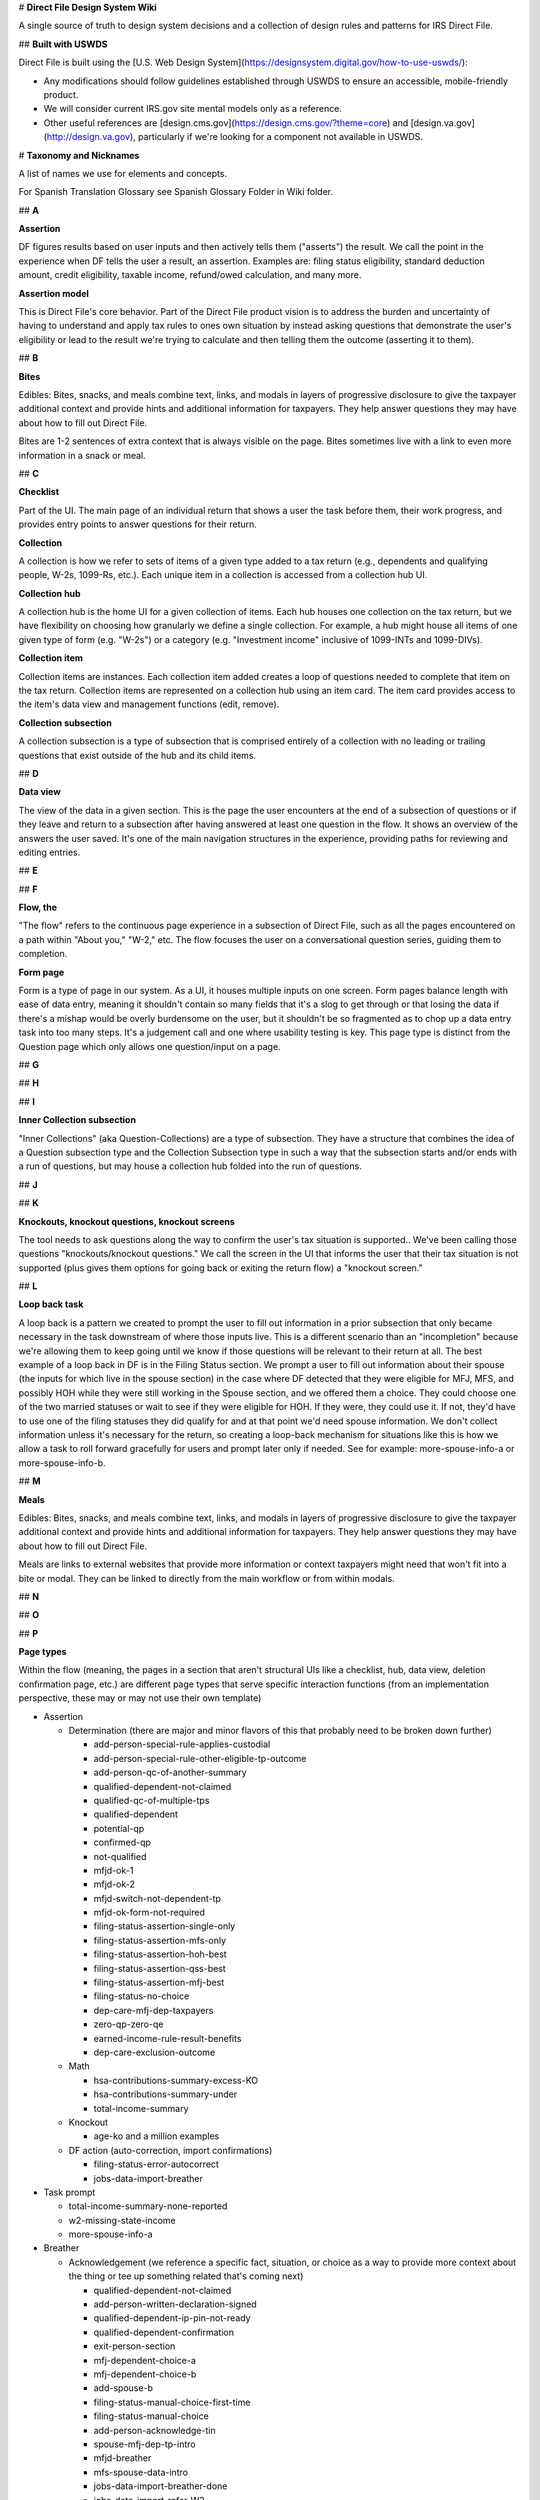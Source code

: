 # **Direct File Design System Wiki**

A single source of truth to design system decisions and a collection of design rules and patterns for IRS Direct File.

## **Built with USWDS**

Direct File is built using the [U.S. Web Design System](https://designsystem.digital.gov/how-to-use-uswds/):

* Any modifications should follow guidelines established through USWDS to ensure an accessible, mobile-friendly product.

* We will consider current IRS.gov site mental models only as a reference.

* Other useful references are [design.cms.gov](https://design.cms.gov/?theme=core) and [design.va.gov](http://design.va.gov), particularly if we're looking for a component not available in USWDS.

# **Taxonomy and Nicknames**

A list of names we use for elements and concepts. 

For Spanish Translation Glossary see Spanish Glossary Folder in Wiki folder. 

## **A**

**Assertion**

DF figures results based on user inputs and then actively tells them ("asserts") the result. We call the point in the experience when DF tells the user a result, an assertion. Examples are: filing status eligibility, standard deduction amount, credit eligibility, taxable income, refund/owed calculation, and many more.

**Assertion model**

This is Direct File's core behavior. Part of the Direct File product vision is to address the burden and uncertainty of having to understand and apply tax rules to ones own situation by instead asking questions that demonstrate the user's eligibility or lead to the result we're trying to calculate and then telling them the outcome (asserting it to them).

## **B**

**Bites**

Edibles: Bites, snacks, and meals combine text, links, and modals in layers of progressive disclosure to give the taxpayer additional context and provide hints and additional information for taxpayers. They help answer questions they may have about how to fill out Direct File.

Bites are 1-2 sentences of extra context that is always visible on the page. Bites sometimes live with a link to even more information in a snack or meal.

## **C**

**Checklist**

Part of the UI. The main page of an individual return that shows a user the task before them, their work progress, and provides entry points to answer questions for their return.

**Collection**

A collection is how we refer to sets of items of a given type added to a tax return (e.g., dependents and qualifying people, W-2s, 1099-Rs, etc.). Each unique item in a collection is accessed from a collection hub UI.

**Collection hub**

A collection hub is the home UI for a given collection of items. Each hub houses one collection on the tax return, but we have flexibility on choosing how granularly we define a single collection. For example, a hub might house all items of one given type of form (e.g. "W-2s") or a category (e.g. "Investment income" inclusive of 1099-INTs and 1099-DIVs).

**Collection item**

Collection items are instances. Each collection item added creates a loop of questions needed to complete that item on the tax return. Collection items are represented on a collection hub using an item card. The item card provides access to the item's data view and management functions (edit, remove).

**Collection subsection**

A collection subsection is a type of subsection that is comprised entirely of a collection with no leading or trailing questions that exist outside of the hub and its child items.

## **D**

**Data view**

The view of the data in a given section. This is the page the user encounters at the end of a subsection of questions or if they leave and return to a subsection after having answered at least one question in the flow. It shows an overview of the answers the user saved. It's one of the main navigation structures in the experience, providing paths for reviewing and editing entries.

## **E**

## **F**

**Flow, the**

"The flow" refers to the continuous page experience in a subsection of Direct File, such as all the pages encountered on a path within "About you," "W-2," etc. The flow focuses the user on a conversational question series, guiding them to completion.

**Form page**

Form is a type of page in our system. As a UI, it houses multiple inputs on one screen. Form pages balance length with ease of data entry, meaning it shouldn't contain so many fields that it's a slog to get through or that losing the data if there's a mishap would be overly burdensome on the user, but it shouldn't be so fragmented as to chop up a data entry task into too many steps. It's a judgement call and one where usability testing is key. This page type is distinct from the Question page which only allows one question/input on a page.

## **G**

## **H**

## **I**

**Inner Collection subsection**

"Inner Collections" (aka Question-Collections) are a type of subsection. They have a structure that combines the idea of a Question subsection type and the Collection Subsection type in such a way that the subsection starts and/or ends with a run of questions, but may house a collection hub folded into the run of questions.

## **J**

## **K**

**Knockouts, knockout questions, knockout screens**

The tool needs to ask questions along the way to confirm the user's tax situation is supported.. We've been calling those questions "knockouts/knockout questions." We call the screen in the UI that informs the user that their tax situation is not supported (plus gives them options for going back or exiting the return flow) a "knockout screen."

## **L**

**Loop back task**

A loop back is a pattern we created to prompt the user to fill out information in a prior subsection that only became necessary in the task downstream of where those inputs live. This is a different scenario than an "incompletion" because we're allowing them to keep going until we know if those questions will be relevant to their return at all. The best example of a loop back in DF is in the Filing Status section. We prompt a user to fill out information about their spouse (the inputs for which live in the spouse section) in the case where DF detected that they were eligible for MFJ, MFS, and possibly HOH while they were still working in the Spouse section, and we offered them a choice. They could choose one of the two married statuses or wait to see if they were eligible for HOH. If they were, they could use it. If not, they'd have to use one of the filing statuses they did qualify for and at that point we'd need spouse information. We don't collect information unless it's necessary for the return, so creating a loop-back mechanism for situations like this is how we allow a task to roll forward gracefully for users and prompt later only if needed. See for example: more-spouse-info-a or more-spouse-info-b.

## **M**

**Meals**

Edibles: Bites, snacks, and meals combine text, links, and modals in layers of progressive disclosure to give the taxpayer additional context and provide hints and additional information for taxpayers. They help answer questions they may have about how to fill out Direct File.

Meals are links to external websites that provide more information or context taxpayers might need that won't fit into a bite or modal. They can be linked to directly from the main workflow or from within modals.

## **N**

## **O**

## **P**

**Page types**

Within the flow (meaning, the pages in a section that aren't structural UIs like a checklist, hub, data view, deletion confirmation page, etc.) are different page types that serve specific interaction functions (from an implementation perspective, these may or may not use their own template)

* Assertion

  * Determination (there are major and minor flavors of this that probably need to be broken down further)

    * add-person-special-rule-applies-custodial

    * add-person-special-rule-other-eligible-tp-outcome

    * add-person-qc-of-another-summary

    * qualified-dependent-not-claimed

    * qualified-qc-of-multiple-tps

    * qualified-dependent

    * potential-qp

    * confirmed-qp

    * not-qualified

    * mfjd-ok-1

    * mfjd-ok-2

    * mfjd-switch-not-dependent-tp

    * mfjd-ok-form-not-required

    * filing-status-assertion-single-only

    * filing-status-assertion-mfs-only

    * filing-status-assertion-hoh-best

    * filing-status-assertion-qss-best

    * filing-status-assertion-mfj-best

    * filing-status-no-choice

    * dep-care-mfj-dep-taxpayers

    * zero-qp-zero-qe

    * earned-income-rule-result-benefits

    * dep-care-exclusion-outcome

  * Math

    * hsa-contributions-summary-excess-KO

    * hsa-contributions-summary-under

    * total-income-summary

  * Knockout

    * age-ko and a million examples

  * DF action (auto-correction, import confirmations)

    * filing-status-error-autocorrect

    * jobs-data-import-breather

* Task prompt

  * total-income-summary-none-reported

  * w2-missing-state-income

  * more-spouse-info-a

* Breather

  * Acknowledgement (we reference a specific fact, situation, or choice as a way to provide more context about the thing or tee up something related that's coming next)

    * qualified-dependent-not-claimed

    * add-person-written-declaration-signed

    * qualified-dependent-ip-pin-not-ready

    * qualified-dependent-confirmation

    * exit-person-section

    * mfj-dependent-choice-a

    * mfj-dependent-choice-b

    * add-spouse-b

    * filing-status-manual-choice-first-time

    * filing-status-manual-choice

    * add-person-acknowledge-tin

    * spouse-mfj-dep-tp-intro

    * mfjd-breather

    * mfs-spouse-data-intro

    * jobs-data-import-breather-done

    * jobs-data-import-refer-W2

    * income-supported-intro

    * income-not-supported-intro

    * earned-income-rule-breather-benefits

    * provider-due-diligence

    * hsa-already-reported-w2-contributions

    * hsa-breather-about-you

  * More of a rhythm transition

    * about-you-breather

    * income-sources-breather

    * hsa-coverage-breather

    * hsa-contributions-breather

* Input

  * Form page

    * Any multi-field question

  * Manual override of assertion or biased button recommendations

    * filing-status-override

    * dep-care-combat-pay-change

  * Question page

    * Any single-input question

* Intro

  * Section intro

    * this will exist in DF 25, but implementation for DF 24 was deprioritized

  * Subsection intro

    * filing-status-intro

    * family-hh-intro-dep-tps

    * family-hh-intro-non-dep-tps

    * family-hh-intro-2

    * unemployment-loop-intro

## **Q**

**Question page**

Questions are a page type in our system. It's a screen design that isolates 1 question and its related help content on a single screen to manage cognitive load. A question page is distinct in our system from a form page, which combines multiple fields to enable easy data entry.

**Question subsection**

A question subsection is a type of subsection that is composed of questions and information pages only (no collections).

## **R**

**Review**

## **S**

**Scope flag**

Scope flags are how we let the user know a given tax situation isn't supported through content on screen, without including a knockout question for it. The difference is in the amount of work levied on the user. Judging when to use a scope flag or a knockout is a design judgment call based on avoiding unnecessary/burdensome work for most users if there is relatively low consequence and we are otherwise not providing a way to accomplish the thing in the product. Examples include: multiple support agreements, certain interest income scenarios like claiming the interest exclusion under the Education Savings Bond Program, reporting a child's Alaska Permanent Fund Dividend, etc.

**Snacks**

Edibles: Bites, snacks, and meals combine text, links, and modals in layers of progressive disclosure to give the taxpayer additional context and provide hints and additional information for taxpayers. They help answer questions they may have about how to fill out Direct File.

Snacks are medium to long-form content blocks that appear in modals, giving taxpayers more information than they would get in a bite, but less than a "meal" or fully external website.

**Soft knock-out**

superseded by the term "scope flag"

**Subway/Subway map**

superseded by the term "Checklist"

## **T**

## **U**

## **V**

## **W**

## **X**

## **Y**

## **Z**

# **Information Architecture and tax preparation task flow**

Direct File guides taxpayers through a structured tax preparation task by means of sets of questions. DF is organized according to a hub-and-spoke model, using the Checklist as the hub, with subsections linked directly from there. Subsections operate as short units of work in the larger task and always return the user to the hub to place control over the task in their hands and to regularly ground them in their progress through the larger task.The overall tax preparation task is organized into some high-level notional sections that are numbered on the checklist. Each numbered section is further organized into one or more subsections. Subsections contain the meat of the task: questions and mechanisms for data entry and structures enabling reviews and edits. Direct File has a notion of different subsection types that consist of interactions needed for collecting responses or data from the taxpayer or delivering information. These  types are: question, collection, inner collection, assertion, and review. 

Task flow

Direct file uses the Checklist, subsections, and progressive disclosure/unlocks to guide the user forward through their task. DF uses data views, subsection overview pages, to enable interaction with completed work: review and edit tasks.

## **Direct File Task Flow**

Direct File uses a hub-and-spoke IA using the Checklist as the hub providing access to the task, that's divided into several steps (subsections). Direct file uses the Checklist, subsections, and a progressive disclosure/unlock scheme to guide the user forward through their task from start to finish.

### **Paths through the application**

Question subsection

*![Direct_File_TaskFlow ](https://github.com/user-attachments/assets/f26b7571-c189-4a70-99bd-3961109aa0da)

### **Review and edit**

DF uses data views, subsection overview pages, to enable interaction with completed work: review and edit tasks.

### **Tax year 24 Information Architecture**

1. Checklist

   1. You and your family

      1. About you

      2. Spouse

      3. Family and household

      4. Filing status

   2. Income

      1. Income sources

      2. Jobs

      3. Unemployment compensation

      4. Interest income

      5. Alaska Permanent Fund Dividend (conditional)

      6. Dependent care benefits

      7. Health Savings Accounts

      8. Retirement income

      9. Social Security benefits

      10. Total income

   3. Deductions\*

      1. Adjustments

      2. Standard deduction

      3. Taxable income

   4. Credits\*

      1. Premium Tax Credit (conditional)

      2. Child and Dependent Care Credit (conditional)

      3. Credit for the Elderly or the Disabled (conditional)

      4. Saver's Credit (conditional)

      5. Child Tax Credit or Credit for Other Dependents (conditional)

      6. Earned Income Tax Credit (conditional)

      7. Credits Summary

   5. Your 2024 taxes

      1. Estimated taxes paid

      2. Amount

      3. Payment method

      4. Other preferences

   6. Complete

      1. Review and confirm

      2. Print and mail (conditional)

      3. Sign and submit (conditional)

      4. Sign (conditional)

      5. Submit (conditional)

\*Note: due to time constraints for TY24, the "Deductions and Credits" section remained combined into one instead of broken out into separate sections as shown in this list illustrating the intended IA for TY24.

# **Organizing terms (internal)**

Checklist, Section, Subsection, and Hierarchical categories, Data Views 

## **Checklist**

Direct File has a number of navigational screens, to help the taxpayer navigate through the various sections. The Checklist is the hub in DF's hub-and-spoke IA model. It is the home base from which a taxpayer initiates their return and each subsection of work within the larger task. It reveals all the steps of the task and provides access to them.

The Checklist is the second screen the taxpayer encounters after starting a tax return. It is the main mechanism for completing the tax preparation task.

![Checklist](https://github.com/user-attachments/assets/49fdce5a-174d-4b98-9d5e-f458af14342c)

### **About**

The Checklist is based on the USWDS process list, and displays the steps (and your progress through these steps) needed to successfully file with Direct File. Specifically, the Checklist is displaying the Sections and Subsections in DF.

### **Interaction and behavior**

Once a taxpayer selects a tax return card on the Dashboard, they're taken to the Checklist. When they first visit the page, only the first Section is available. As they complete a section intro, the next subsection is unlocked. When they finish that subsection, the next is unlocked and so on. Taxpayers can revisit/edit previous section intros/subsections at any time.

Start or Continue buttons mark where the taxpayer currently is in the overall flow.

Examples of the "start," "continue," and right-caret cues that lead taxpayers through the tasks in the checklist.

<img width="820" alt="Checklist_start_continue" src="https://github.com/user-attachments/assets/f1c639f5-91b2-41e0-af01-36812fa66fa3" />


### **Navigation**

* Taxpayers will be prompted by a Start button to begin a section or a Continue button if they have saved at least one input in a subsection, left off in their task and then came back to resume work. Those prompts change as the user progresses. They go away (for section titles) or are replaced with a right-caret (for subsection titles) when DF considers the segment has been completed.

* Taxpayers can revisit previous sections at any time by selecting the subsection title.

* Locked subsections are displayed in gray: base (\#71767a) and have no interactive elements.

* When needed, the Checklist will display a summary alert at the top of the screen, and an item cue alert under the subsection. (See more in Errors, warnings, and status messages.)

* For certain incomplete states or big changes to previous answers, the Checklist could lock down sections again to force a taxpayer to revisit a certain spot. (Example scenarios include changing marital status or having an incomplete family and household member.)

Navigation for Section-level intros

![Checklist_Section_intros](https://github.com/user-attachments/assets/76c7a5b8-9b43-4fe4-b386-5aa72c94391c)

## **Section, subsection, and sub-subsection**

## **Hierarchical categories**

In Direct File, questions are organized into 3 levels of hierarchical categories. Note that design refers to these as “sections” “subsections” etc.  and engineering sometimes refers to these as “categories” and “subcategories.”

### **1\) Section**

Sections are the top category level. On the checklist, these are the numbered headings. Examples include:

* You and your family

* Income

* Deductions

* Credits

* Your \<2023\> taxes

* Complete

Section names are prominent in Direct File and help taxpayers understand the theme of the information they'll be providing in that part of the task. Section names will evolve over the years as the tax scope grows or will remain the same if that's what fits the shape of the tax preparation task for a given tax year best.

Sections live directly below the checklist and are composed of intro pages plus at least 1 subsection. Their intro page(s) are linked directly from their titles on the checklist.

![section_structure](https://github.com/user-attachments/assets/2344c0e8-23c5-431d-a79a-c4d4be292d20)

### **2\) Subsection**

Subsections are the second category level, and provide additional context for the type of questions in that sub-category. Sections have at least 1 subsection.

Subsections are important for navigation as they provide the entry point into a segment of information/questions from the checklist. They represent the list of actions the user must complete to finish the tax preparation task. Subsections are interactive on the Checklist with a link and progress-based prompts ("start," "continue," or just a right-caret icon for revisits). Once a taxpayer has completed a subsection, subsection content (a "data reveal") will appear below the subsection title, summarizing some key information from that subsection.

![checklist_elements](https://github.com/user-attachments/assets/30d897ed-d02c-4ecd-b506-6ad8a1a3a1b4)

### **Subsection types**

There are 5 subsection types that handle different types of task within the TP's larger return preparation task. Subsections have different confirmation/review UIs depending on their type (data view, collection hub, assertion page, or a combination).

A. Question Subsection

Use this structure for subsections that contain nothing more complex than a sequence of questions.

![SUBSECTION_A](https://github.com/user-attachments/assets/106de452-fd22-408e-9e00-ffda6c31c739)

B. Collection Subsection

Use this structure for subsections that are composed of nothing more than a collection (a loop of questions that lets a TP add multiples of one type of item, like multiple W-2s).

![SUBSECTION_B](https://github.com/user-attachments/assets/9ec196c1-8cf3-4881-ada9-32bb58c0e4c6)

C. Inner Collection Subsection (aka Question-Collection Subsection)

Use this structure for subsections that combine a flow of questions with a subcollection (like the Child and Dependent Care Credit, which both asks a sequence of questions and multiple care providers' info). Note that this hierarchy has three levels of review UI, with a top-level data view for the subsection, a collection below that, and then each item's data view below the collection hub. 

![SUBSECTION_C](https://github.com/user-attachments/assets/4b5de5dd-8111-4d22-b648-c20b726fe102)

D. Assertion Subsection

Use this structure for subsections that are composed of nothing more than an Assertion or for which the Assertion page can provide access to any subpages (for example the Filing Status subsection or the Credits summary subsection).

![SUBSECTION_D](https://github.com/user-attachments/assets/2b2c8262-1152-4398-931a-203e43bd7740)

E. Review Subsection

This is a utility subsection in that it contains no substantive content (no assertions, math, or fill in).

![SUBSECTION_E](https://github.com/user-attachments/assets/32eb947f-dd1e-4f89-8847-80348b4b6ad8)

### **3\) Sub-subsection**

Sub-subsections are the third category level. They provide smaller groupings of questions within a subsection, making it easier to revisit/edit a specific question. There can be many sub-subsections within a subsection.

Sub-sections are only displayed on Data views, which show a summary of answers to a subsection or collection item. If a taxpayer spots an error or wants to reread a question, they're able to edit that specific sub-subsection.

![Sub-Subsection](https://github.com/user-attachments/assets/cc2338bb-3946-4d88-bd9a-e254fe341e41)

### **Terms only used internally**

Note that these are terms we're only using internally. Taxpayers don't need this level of detail. Publicly, we're using section to generally refer to any part of Direct File. (Ex: Review information in this section before you continue might actually be referring to a sub-subsection.)

## **Data View**

Direct File has a number of navigational screens, to help the taxpayer navigate through the various sections.

Data views are navigational screens that show a summary of answers to a subsection or collection item. They allow taxpayers to review and/or edit their completed answers.

![Navigation_-_Data_view](https://github.com/user-attachments/assets/7cee0501-fd49-42d9-b21b-888f6fb2e9a4)

### **Interaction and behavior**

Data views are a navigational screen type that summarize the answers for a particular subsection or collection item and provide access for editing. They give the user a 1-page launch point for reviewing and editing their responses. On data views, to keep the editing experience efficient, information is presented in groupings ("subsubsections" or "edit chunks") which are sets of questions or inputs that are thematically associated, like sets of conditional questions or input fields on a form fill-in page.

NOTE: for Assertion subsections, the Assertion screen is the data view because there are no other inputs for which we need to provide edit access.

* Answers on Data views are presented as key-value pairs. There are the content guidelines for how questions and answers should be written in data views.  

![Question_Data_view](https://github.com/user-attachments/assets/7bb3339b-0dc5-415b-b857-22b65a6faf87)

* Data views only display sub-subsections the taxpayer has already visited. As a result, taxpayers will not see questions they haven't gotten to yet, or conditional questions that aren't relevant to them.

* Assertion sections without any questions (Filing status, Amount, and sometimes Credits) don't have Data views. The Assertion page itself is the data view and is accessible directly from the checklist.

Behavior

* As each question is answered through a flow the information is gathered in the data view which is presented at the end of the section.

* The data views have edit links for sub-subsections, which makes it easier to jump into a specific part of a subsection and make a change.

* Once the information has been viewed in data view the taxpayer will use the continue primary button to return to the checklist page and start the next section.

* If a taxpayer wants to review a previous subsection they can select a subsection heading link to navigate to the data view. Once they are done reviewing the data view they will see a secondary button at the bottom of the page. The button will read "continue" if the user is encountering this view while progressing forward in the flow or will read "go to tax return page" if the user has already progressed past the subsection in their work and is now revisiting it.

* Review and confirm is a type of Data View

Data view DF example

<img width="656" alt="DataView_2" src="https://github.com/user-attachments/assets/abcca5c3-bd75-4b34-b90f-0a0339ce31f9" />

Data View Error Hierarchy

* Flattish presentation of alerts: Issue types can start to be categorized into errors and warnings on the data view at the top with individual item cues having a chance to provide more detail adjacent to the item(s) in question.

* On Data Views and Collection Hubs, the error system uses alerts with jump links that send the user to the section or collection hub item where the error is. For Family & Household, many of the section names and collection hub items contain personally identifying information (PII). To avoid revealing any PII in the links, be sure to remove PII from these jump links.

  * For example, if a section name includes a first name e.g.: "Firstname's relationship to you", then any error or alert jump links pointing to that section should remove the PII of "Firstname" and should be shown as: "relationship to you"

<img width="223" alt="DataViewErrorsBasic" src="https://github.com/user-attachments/assets/39010e16-7104-49bc-af07-e2e88f1da1f8" />

# **Pages types: Navigational**

Common page types found in Direct File.

Navigational pages: Dashboard, Checklist, Collection hub, Data view, Review and confirm, Account, and Data import. 

## **Dashboard**

Direct File has a number of navigational screens, to help the taxpayer navigate through the various sections.

The Dashboard is the first screen the taxpayer will land on, and it has the highest-level view: tax returns.

![Navigation_-_Dashboard](https://github.com/user-attachments/assets/9da82f5e-8b6a-4191-889a-0a0951878e4c)

### **About the Dashboard**

The Dashboard shows available tax returns as cards. Those who live in relevant states will also see a card prompting them to fill out their state tax return (on an external site).

In future years, taxpayers might be able to view (or even interact with) previous years' tax returns.

### **Interaction and behavior**

When a taxpayer signs on to Direct File they will immediately see their dashboard that reads "Welcome to Direct File", provides their email address, and a tax return card. The tax return card is the main component on the dashboard and provides taxpayers with status updates, alerts, tax return ID, summary links, alerts, and next steps. It is also the final card a taxpayer sees once they have submitted tax information through Direct File. 

#### **Added additional page**

Intro Page ( Based on user feedback, we're seeing a need to emphasize some info at the beginning of the DF flow. So TPs start off prepared and with full knowledge about the screener (which many TPs seem to be skipping).

* With this in mind, we've made 2 changes:

  * Add a new screen before the screener just on 1st visit

  * Add a bite to the Checklist, so TPs can revisit this new screen

## **Collection hub**

Direct File has a number of navigational screens, to help the taxpayer navigate through the various sections.

Some subsections can house a collection of items, such as multiple \[potential\] dependents, Forms W-2, etc. The Collection hub serves as a navigational screen for these subsections.

![Navigation_-_Collection_hub](https://github.com/user-attachments/assets/4930ddba-b474-4ffd-b72d-ccbec6307cd2)

### **About**

Some subsections have a series of questions that only need to be answered once. When this happens, the first screen in the flow will be introductory content or a question.

Other subsections start with a Collection hub, which allows a taxpayer to report multiple of something. They're able to loop through a series of questions multiple times, or skip them entirely if they're not relevant for them.

![CollectionHub_1](https://github.com/user-attachments/assets/942c76d3-efb9-4744-aa21-b8920f1c690c)

![CollectionHub_2](https://github.com/user-attachments/assets/246e0c5b-fd07-4e53-8261-0597e4a44857)


These are examples of collection hubs:

* Family and household

* Jobs

* Interest income

* Unemployment compensation

* Social Security benefits

### **Interaction and behavior**

As taxpayers add collections to their tax return, they will populate individual cards on the collection hubs.

The collection cards shows a summary of the information. To view all answers for a collection, the taxpayer can select Review and be taken to the collection Data view.

## **Review and confirm**

Review and confirm is one of the last subsections in the Checklist, and provides an opportunity to review your answers before signing and submitting.

![Navigation_-_Review](https://github.com/user-attachments/assets/06fcfaa0-cba4-48de-873e-e6d072b929fb)

### **About**

The first subsection in the "Complete" section is "Review and confirm." The taxpayer can use it to check that the tax information they completed in Direct File up to that point is accurate. They can then move on to sign and submit their federal tax return.

### **Interaction and behavior**

Review and confirm has a similar visual style to Data views. It provides "Review" links to all the Data views and Collection hubs.

Review and confirm errors

Review and confirm is a section off the Checklist. Its MVP form repeats the checklist and creates value to the user by slowing their task and calling their attention to all remaining errors and warnings before letting them move ahead to signing and submitting. Once all showstoppers are resolved, the TP can confirm and move forward. 

Everything that comes before the Review and confirm section is the meat of the tax return. Anything that comes after is related to getting the tax return to the IRS one way or another.

Once all errors have been cleared, a primary button will appear at bottom of page for taxpayers to confirm they have reviewed their tax return.

![Review_Confirm_Errors](https://github.com/user-attachments/assets/35430f64-42f9-4d69-a5dc-5fcefe649822)

## **Account**

### **About**

Account page under the basic header and side menu which helps users identify where they are and provides a quick, organized way to reach the main actions of a website. We are using a limited header because of our shallow hierarchy for now but this could grow over time.

### **Interaction and behavior**

**Information found under account:**

* How to change your email in ID.me  
* How to reset your draft and delete submitted returns from your account  
* Sign out

<img width="882" alt="Account_wiki_2" src="https://github.com/user-attachments/assets/a3991248-5a9c-4cf2-9b43-bedc27562c50" />

# **Page Types: Flow screens**

Introduction screen, Question screen, Assertion screen, Knockout screen, Math breakdown screen, Tax return card

## **Introduction screens**

All sections in Direct File must start with a section introduction that lets taxpayers know what to expect in the larger section.

In addition, subsections in Direct File can start with an introduction screen that lets taxpayers know what to expect in the following screens.

### **About Section-level introductions**

Section-level introductions details

* Can be 1 page or several

* Must be evergreen content to serve users working forward through the flow or revisiting the page after having progressed past it

* When a user continues past the section level intro, it will flow into the section's first subsection, but if the user is revisiting the section introduction after having progressed past it, it links back to the checklist; see the checklist pattern 

### **About Subsection Introduction screens**

Intro screens often have the following:

* Context header

* H1 that starts with "In this section..."

* Brief body copy explaining the types of questions in this subsection

* A list of any documents or information they'll need to have on hand

The amount of content on these screens varies. We haven't been strict about the exact info needed, and instead have allowed customization based on the subsections needs.

### **Visual Design References**

![Intro_1](https://github.com/user-attachments/assets/a967d5cc-fa61-4bb0-9c34-509b4c067096)

![Intro_2](https://github.com/user-attachments/assets/a18dc83b-c740-489d-842b-2e0e1a80b186)


If there's a lot of information, the intro info could be broken into 2 screens, like for Family and household:

![Intro_3](https://github.com/user-attachments/assets/caa8bca1-c679-4873-8c2f-04b99aed3fd7)

![Intro_4](https://github.com/user-attachments/assets/66780735-8a4d-458c-b63b-492dc1fed7d2)

### **Interaction and behavior**

Navigation considerations:

* Currently, intro screens can't be revisited from data views. So any important information that needs to be revisited shouldn't only live on intro screens.

* DF currently has several collection hubs:

  * In You and your family: Family and household

  * In Income: Jobs, Interest income, Unemployment compensation, Social Security benefits

* They handle the intro screen differently. Family and household has 2 intro screens before you get to the collection hub, while the 4 income type subsections have the intro content on the collection hub screen. (And we're putting in a last-minute change in April for this intro content to go away once a collection item has been added.) This different setup wasn't necessarily intentional, and might be reconsidered for future years.

Let's continue to evaluate these behaviors as DF scales and grows. For example:

* Are we using the intro screen consistently throughout?

* Does any important info exist only on an intro screen that needs to live elsewhere?

* Are there places where it makes sense for the intro screen to be handled differently?

## **Question screen**

The majority of screens in Direct File are question screens. They ask the taxpayer 1 question (or sometimes provide 1 instruction), and provide form fields for answering.

### **About the Question screen**

Question screens have just 1 question or instruction, and then form field(s) to answer. Common form fields are: Radio buttons, Selects, Text inputs.

In the Direct File pilot, the majority of question screens have just 1 form field, to keep each screen simple and focused. Some screens have multiple related form fields, like for contact information.

Many of the questions are required. 

### **Design references**

<img width="665" alt="Questions_1" src="https://github.com/user-attachments/assets/0bc5603e-4844-489f-a63e-9037b3475470" />

<img width="591" alt="Questions_2" src="https://github.com/user-attachments/assets/e469b5c6-c8c6-481f-bb1e-c38998e81caa" />

![Questions_3](https://github.com/user-attachments/assets/91b0f15e-9f7e-4509-baa4-2473b4993070)


### **Interaction and behavior**

Each question screen has a Save and continue button at the bottom, which saves a taxpayer's answer(s) for that screen. These answers can be reviewed and revisited from the data view.

## **Assertion screen**

Assertions are screens where Direct File tells the taxpayer something important, based on the information they've provided.

### **About the Assertion screen**

Direct File learns more about a taxpayer as they answer questions. At certain spots in the tool, Direct File knows enough to declare something about their tax situation. We call these screens Assertions.

Assertion screens have the following:

* Info\_outline Icon

* H1 with the most important assertion information

* Body copy with additional information

* Action:

  * Sometimes the only action is Continue

  * Sometimes taxpayers get an option, but get an alert telling them which option is more advantageous

  * Sometimes taxpayers can choose an alternate option

### **Design reference**

For some assertions, there's nothing for the taxpayer to decide.

![AssertionReference_1](https://github.com/user-attachments/assets/8bcf1cd7-e407-4d23-9582-1b03bdae704c)

![AssertionReference_2](https://github.com/user-attachments/assets/06086db3-05e6-49d1-81f8-ed5899ab6ee3)

For others, the taxpayer can make a choice (or pick an alternative), but the assertion screen clearly states which option is most advantageous for their tax situation.

![AssertionReference_3](https://github.com/user-attachments/assets/3039c8a3-299c-4632-bd3d-562f2b6f448d)

### **Interaction and behavior**

These subsections are considered Assertion sections:

* Filing status

* Credits (sometimes, depending on tax situation)

* Amount

These subsections are just made up of Assertions, and don't get a data view.

## **Knockout screen**

A knockout screen lets a taxpayer know their tax situation is out-of-scope for Direct File, and redirects them to other filing options.

### **About Knockout screens**

Knockouts are 1 of 2 ways Direct File lets taxpayers know their tax situation is out of scope. (The other way is scope flags.)

There are 2 types of situations that can trigger a knockout:

1. Given what the user told us, we cannot legally allow them to proceed, because it would be against IRS rules to do so.

   * Example: You told us you have allocated tips, but we don't support reporting of allocated tips. You can't proceed because you have to report all taxable income.

2. Given what the user told us, we could technically permit them to proceed and still abide by IRS rules, but they would be missing out on important tax benefits. We will not allow users to proceed in these situations, because it will have an adverse impact on their tax outcome.

   * Example: You qualify for EITC, but since your credit has been disallowed in the past and your qualifying child is the qualifying child of more than one taxpayer, you have to complete Part V of Form 8862\. We don't support Part V, so even though you qualify for EITC, we can't file your taxes with EITC.

If we know (based on their answers) that Direct File doesn't support a user's tax situation, we send them to a knockout screen. This screen typically has the following:

* error\_outline icon

* statement that, based on their answers, they're not eligible to use Direct File this year

* explanation of why they're not eligible

* link to learn about other filing options

* button to exit tax return

<img width="750" alt="Knockout_Example" src="https://github.com/user-attachments/assets/5631c142-a701-4aff-9d1f-67a9fcd40931" />

### **Interaction and behavior**

Once a taxpayer is knocked out, they can still revisit the Checklist, but much of the functionality is locked down. They can still access the question(s) that caused the knockout and make changes. If they change the knockout answer, the knockout lockdown can be lifted, allowing them to continue with their return.

When a knockout is triggered, the following happens:

* The taxpayer is redirected to a knockout screen that explains why they're not eligible to use Direct File. It also suggests other filing options.

* A site banner appears at the top of every screen inside the return (except the knockout screen) alerting the taxpayer to the knockout.

* The taxpayer can revisit the Checklist, but some of the functionality is locked down. (Most notably, filing.)

   Note that this locked-down functionality is still being built out, and will continue to get more robust.

## **Math breakdown screen**

A screen that shows how Direct File calculated specific tax amount(s), like taxable income or final tax amount.

### **About the Math breakdown screen**

One of the guiding principles for Direct File is: Help taxpayers understand complex tax concepts (if they want to).

Math breakdown screens directly contribute to this goal by helping taxpayers understand the math behind their return. Interaction and behavior

We have 3 math breakdown screens:

* At the end of Deductions, we break down how taxable income was calculated.

* At the end of Credits (when relevant), we break down Nonrefundable credits and Refundable credits.

* At the end of Amount, we break down how the final tax amount was calculated.

![Math_breakdown_1](https://github.com/user-attachments/assets/27c5b97b-b134-401e-9c7b-07a6723342df)

![Math_breakdown_2](https://github.com/user-attachments/assets/45179cb4-1d87-4460-875b-77a09095479a)

![Math_breakdown_3](https://github.com/user-attachments/assets/b866a320-4ef8-45b6-8b3c-ae6f174e822c)

Hyperlinks in the math breakdown screens are snacks that open modals explaining these tax concepts. These are often repeated from other sections of DF.

![Math_breakdown_4](https://github.com/user-attachments/assets/b2e26bd1-7659-4c60-b07f-ee0ae345b464)

## **Tax return card**

The tax return card communicates a taxpayer's progress in the flow as well as post-submission status updates.

### **About**

The tax return card is the main component on the dashboard and provides taxpayers with status updates, alerts, tax return ID, summary links, alerts, and next steps. It is also the final card a taxpayer sees once they have submitted tax information through Direct File.

### **Interaction and behavior**

#### **Visual Overview**

<img width="1466" alt="TaxReturnCard_RefinementAnnotations" src="https://github.com/user-attachments/assets/6eb62fde-9f94-44d9-af59-e42e7662d1d1" />

### **Start and in-progress**

The Direct File dashboard contains a federal tax return card, which invites taxpayers to start their return or continue a tax return that's already in progress. From here they are directed to the checklist to start or return and continue where they left off.

<img width="723" alt="Start_Inprogress" src="https://github.com/user-attachments/assets/2a352b98-2591-4cda-a20b-97f7633bb141" />

#### Status

Post-submission tax return statuses are: Submitted, Accepted, Rejected, and resubmitted after rejection. Status alerts are always in bold.

#### **Submitted** 

Submitted returns will see a tax return card with a blue submitted status alert and offers a link to Tax return details page, submitted downloadable PDF, and next steps with details on payment/refund methods. Taxpayers that must file state taxes will see guidance on filing state taxes.

The tax return details page list the tax return ID, submission date, acceptance date and all selections, deduction and credits. From this screen, taxpayers may also download their submitted 1040 merged PDF from this page.

After they submit their tax return, taxpayers who live in Arizona, California, Massachusetts, New York, or Washington will see additional information about filing their state taxes.

#### **Accepted**

Accepted returns will see a tax return card with a green accepted status alert and offers a link to Tax return details page, submitted downloadable PDF, and next steps with details on payment/refund methods.

In addition to seeing their federal tax return status on their Direct File dashboard, taxpayers will also receive notification emails for each of the three statuses (submitted, accepted, rejected). These emails will not contain any sensitive taxpayer information and will direct taxpayers to log into Direct File to see their dashboard for more information on their federal tax return.

#### **Rejected & Resubmitted and Knockout after rejection**

When a tax return is rejected, the dashboard will display a red rejection error message and guidance for how the taxpayer can review their errors, then edit and resubmit their tax return using Direct File.

There are some tax situations that require Forms not supported by Direct File in this current phase. In these situations, taxpayers will be unable to fix the errors in their federal tax return and resubmit in Direct File (knockout). They will be guided to find another way to file their federal taxes.

<img width="445" alt="RejectedTaxReturnCard" src="https://github.com/user-attachments/assets/861c938a-4f5b-4b32-ba39-15f3275223d0" />

<img width="477" alt="RejectedandKO_TaxReturnCard" src="https://github.com/user-attachments/assets/80b76ea4-fb82-4126-a25f-229dc48e34a0" />

#### **Paper filing path**

We are only supporting an 'in progress' tax return card for the paper filing path for MVP.  Refer to the Direct File Design Guidelines & Processes for more on paper filing path.

<img width="260" alt="InprogressPaperFiling" src="https://github.com/user-attachments/assets/856aaef3-d52a-4e27-af14-934ed2dd27c7" />

#### **Error/Alert states and Knockouts**

* Messaging System

<img width="193" alt="TaxRetrunCard_GeneralErrors" src="https://github.com/user-attachments/assets/421184a9-55a8-4850-b55f-d9534e44f52f" />


# **Communicating scope**

We use 2 main patterns inside the tool to communicate what's not currently supported:

## **Scope flags**

When we don't specifically ask users about a situation, but instead generally inform them about what's not supported.

### **About Scope flags**

It's not realistic to ask taxpayers about every tax situation we don't support. That's where scope flags come in. Instead of asking a question directly, Direct File provides some information about out-of-scope scenarios. Taxpayers can review this information and choose to opt out of Direct File, if relevant for them.

### **Interaction and behavior**

In the Direct File pilot, there's not 1 set pattern for displaying scope flags. There's currently 3 flavors:

* Appear inside snacks, for less common scenarios—Seen in You and your family and Deductions. These snack modals aren't focused on scope, but mention an out-of-scope scenario at some point. Often the snack topics are sensitive or rare (ish), and go into extra detail that most TPs won't need.  
![Scope_flag_modal](https://github.com/user-attachments/assets/be0748a7-e4ea-4568-b56e-0f074fdd1e59)


* Appear on the screen in body copy, for more common scenarios—Seen in Credits. These include a mention that some things are out-of-scope on the screen, usually with a snack link for more info. They're displayed as body copy, and are flagging scenarios that could save you money but won't get you in trouble if you get them wrong.  
![Scope_flag_body](https://github.com/user-attachments/assets/9d81665c-8edf-4c20-b183-48a7a9b8587c)


* Appear on the screen in Alerts, for common and serious scenarios—Seen in Income. These include a mention that some things are out-of-scope on the screen, usually with a snack link for more info. They're displayed in Alerts, and are flagging scenarios that could get you in trouble if you get them wrong.

![Scope_flag_alert](https://github.com/user-attachments/assets/0a8c71de-c6c8-45df-aae5-5bbbde5dec41)

![Scope_flag_alert_2](https://github.com/user-attachments/assets/1b50e378-d692-46f1-acd8-51596c890057)


# **Message system**

We have 3 different types of messages:

* System messages

* Errors, warnings, and status messages

* Info boxes, prompts, and reminders

These distinctions are useful internally, because their functionality differs. But for a user, these are all basically the same thing: it's DF telling them something important (to varying degrees). So it's important for each item and set of items to speak with a consistent voice, reference other elements in the system with consistent phrasing, be visually/tonally recognizable as a DF communication, and generally operate as a cohesive set.

## **Errors, Warnings, and Status Messages**

These are [USWDS alert](https://designsystem.digital.gov/components/alert/) guidelines, including how they may chain from the page level up to the return card level.

### **About Errors, Warnings, and Status Messages**

Tax return alert

A tax return alert is our mechanism for reporting in an assertive way on a problem or situation that calls for timely attention or intervention by the user and pertains to their return's content. The issue's level of consequence can range from moderate to high, but the information presented in an alert is generally reporting on a consequence impactful enough to (1) halt, (2) alter, or (3) endanger the user's ability to reach their end goal: successful filing.

Because of the level of consequence, these messages by definition must be assertive and therefore require a chain of cues (signposts) from UI-to-UI that highlight the issue and lead the user directly to the location in DF where they can review or resolve the condition that prompted the alert.  

This definition differentiates the tax return alert from all other info box elements DF may use to explain, nudge, or provide other important information to the user even if the element uses warning or error styling, or status indicators that chain from UI-to-UI (like dependent/qp outcome flags). While those elements may be presented in reds and yellows, they don't meet the definition of tax return alerts.

Here's a visual for how those chain:

<img width="614" alt="Tax_return_alert_chain" src="https://github.com/user-attachments/assets/888a415f-8e8b-4a80-a056-9bd2e444e2ba" />

#### **Tax return alert: Error alerts**

Error alerts are for things that can be resolved through action in DF in the course of the user completing things necessary to their DF return prep task. What makes an alert an error and not a warning is that DF itself can validate changes to resolve the problem that prompted the alert. DF can know if user action (or its own action, in cases of autocorrect) resolved the problem.

Errors are a forcing function: their behavior compels the user to resolve the condition that prompted the alert before they're permitted to move forward with working on or submitting the return.

#### **Special error type: Incompletes**

As DF works today, we force users to fill out all required fields on a page before saving it. Therefore, we don't expect there to be pages that have a mix of complete and incomplete fields. 

Incomplete questions and collection items should be understood to be errors because they serve a forcing function: the user will be stopped from submitting their return while there are any missing pieces of required information. As errors, they are resolvable entirely in DF: it's a question of completion, which DF can validate.

Incompletes get a special behavior based on the relative consequence of leaving them incomplete up to a point in the prep task and because we aim to provide a flexible prep experience. We may choose to delay the point at which we force a user to complete missing information based on the type. For example, we might only actively force users to resolve all incompletions at certain points of progress like (1) before unlocking a next section (2) before progressing past the review and confirm screen or (3) before we permit them to submit their tax return to MeF.

These are true errors, we're just delaying when we enforce them. For errors that get delayed enforcement, permit the alerts to be styled and treated as warnings until the point of enforcement, then switch to traditional error styling and treatment. So, if there is an incomplete set of questions in spouse MFS that we only enforce completion of once the TP unlocks the Review and Confirm screen, we treat and style the incompletion alerts as yellow warnings until the TP visits the Review and Confirm screen, on load of which they all switch to treatment as the errors they are \-- and they get red style. While being treated as warnings, they get aggregated in lists with other warnings. Once their time has come to be enforced, they get treated as errors and aggregated in lists with other errors.

Special error type: Knockouts

Knockouts (KOs) are errors that force the user out of the tax return prep task because their tax situation is out of DF scope. The KO condition has associated DF behaviors including but not limited to

* User should be permitted to edit the answers that led to the KO in case of error

* User can't edit return information past the point where the KO was caused

* User can't submit the return

* State of the return as KOd gets chained cues up the structure to the top level

* May OBE other errors or warnings

#### **Tax return alert: Warning alerts**

What distinguishes a tax return warning alert from an error alert is that (1) if it is reporting on a problem of incorrectness, it's one that DF cannot validate and resolve, and (2) not all things we need to report on assertively are problems of incorrectness, they may be only possible problems or something else the user needs awareness of like a limitation placed on method of filing.

Because such warning alerts might not be resolvable in DF, they might not be something the user can make go away through their own action unless the state of the return changes to make all such alerting OBE, such as 'submitted/accepted.'

Warnings don't force the user to resolve them, but they may give the user the opportunity to resolve them by changing answers or manually dismissing the alert. If the warning is at the page level, the user can save and continue or just leave the page by navigating away and they can still continue. If it's on the return level, they can still e-file or proceed on the paper path.

When warnings are used to report on a problem with the correctness of a tax return, it's in the situation where DF can't know if action the user takes in DF actually resolved the problem. This can only be known by submitting the return back to MeF. Or it may be entirely unresolvable in software and require real world action. 

Like error alerts, warning alerts are shown in response to a problem or a condition that the user needs to be aware of and warning alerts cover different levels of consequence: an unresolved warning can have no effect on the user's ability to complete their task or it can result in MeF rejection.

#### **System alert**

System alerts are critical messages DF displays to report on the state of the system or its success or failure executing a task. 

### **Interaction and behavior:**

The following are how to chain these alerts from page to page, otherwise known as "Cues and aggregator rules":

### **Page level**

Flattest presentation of alerts: Issue types should be presented in the flattest and most detailed way when the user is on the page view because this is where that detail is most immediately relevant to action: review or editing.

<img width="693" alt="page_level" src="https://github.com/user-attachments/assets/12444f6c-c00f-4272-b617-fdacd7662775" />

#### **Rules and order**

1. All alerts should come before the question text on the page.

2. All errors come before any warnings.

3. Don't combine multiples into one block. Exception: field validation error type gets its own block, and if there are multiples, they all go in the one summary block

#### **Order of display**

1. Connectivity banner

2. System error(s)

3. MeF rejection return alert error(s)

4. Tax return alert error(s). These are any error that are neither MeF errors or field validation errors (e.g. your date of withdrawal has now passed, or forced-change error message for invalid filing status).

5. Summary of field validation errors (problem with format, required field blank, etc.): combine multiples in one alert block. 

6. MeF rejection return alert warning(s): don't combine, stack.

7. Tax return alert warning(s). These are any other warning the page is kicking off, e.g. 'you're on the paper path because you said you don't have your IP ready to enter.'

Note: we don't show "resume" prompts on the page level, just dump you on the page to keep working.

#### **Reasoning**

System errors above all else: System errors are not caused by the user but it's critical the user have immediate awareness of problems DF is experiencing. It's the highest-priority type of error. 

Don't hide other errors or messages if there's a system error: System errors should be shown above all else because they can prevent the user from taking any other action, including resolving other errors that might be reported on the page.  Note that most of the time if there is a system error, it will be a whole-page error and the rest might not render at all. For any cases where such an error shows on a page with other content, it gets a top slot in the structure. We'd want to avoid flashing the other errors on and off in response to anything other than true resolution, so if there is a system error and other alerts, just show them all together stacked up.

Errors are the next highest priority type of error: These are alerts for issues that DF can resolve and can know the TP resolved. They are showstoppers like validation errors. DF won't permit saving or resubmission while the error persists. Show field validation errors on their own from other error messages because they can be resolved on change whereas other errors are resolved on save. This difference in how they are resolved makes the argument for their getting their own block. The shape of the content is also different enough from field validation errors to other kinds of errors that it's not worth trying to jam them in one box. Let them sit next to each other on the page.

The remaining space can be used by warnings: Unlike errors, these alert types aren't something DF can know is resolved. Some may not go away until successful submission, others may stick around due to an option exercised by the user (like a choice to proceed on the paper path). Because warning resolution interactions aren't the same (even from warning to warning), they should not be combined into a summary together. Each message block should stand alone. Within warnings, MeF rejection warnings are the highest priority and should come before other kinds of warnings. I don't yet see a priority order among other warning types.

### **Assertion sections/Assertion-as-data-views**

Flattest presentation of alerts: Issue types should be presented in the flattest and most detailed way when the user is on the assertion or assertion-as-data-view page view because this is where that detail is most immediately relevant to action: review or editing.

<img width="299" alt="Assertion_section_alert" src="https://github.com/user-attachments/assets/1ef98545-35f0-4b4f-9322-385c97ded294" />

When there is a Filing Status error (this is caused by changes outside the filing status section), the page the user sees is not the section's assertion data view anymore, it's a forced correction screen. 

Assertion pages like the Amount page especially need a spot for messages because there can be warnings that direct the user to go finish items in other sections (like incomplete income items).

The Credits section has a conditional variation that uses an assertion as its data view instead of its usual data view.  Its assertion variant may not generate errors of its own but still needs slots to display warnings.

#### **Assertion sections** 

Assertion sections don't generally have input pages that will generate field validation errors, but they can generate errors or warnings of their own (like "you need to update your filing status" or someday they may give warnings like "I've changed since you last looked, review me.") 

Like any DF page, they need to be able to display errors and warnings.

#### **Do these pages need every warning slot?**

I don't yet foresee any of the current assertion sections getting MeF errors or MeF warnings, but I also don't think it hurts anything for them to use the same slot pattern that all other pages do \-- and just not use them if they're not needed.

#### **What kinds of alerts will they have?**

The errors and warnings they do display will tend to be explanations about something the TP changed elsewhere in the return that caused or necessitated a change here. 

Warnings might include awareness messages like "you have items in progress that may affect this amount. Go finish them."

We should reserve space on ALL assertion pages for displaying all such alerts, just like any other page in the application, whether we currently think they're needed or not.

#### **Data view level**

Flattish presentation of alerts: Issue types can start to be categorized into errors and warnings on the data view at the top with individual item cues having a chance to provide more detail adjacent to the item(s) in question.

<img width="223" alt="data_view_level" src="https://github.com/user-attachments/assets/59d3cf5c-4caa-44cf-9b01-e398bc919ac4" />

#### **For any amount of errors and/or warnings on data views**

Always use one summary box for each type: 1 errors summary, 1 warnings summary. Those summary boxes have links to jump down the page to the affected question. Note: a SSS can list a page that has several fields shown or several pages with one or multiple fields shown. It just depends on the SSS. This is more about showing logical groupings flat for review than anything else:

<img width="1349" alt="Summary_alert" src="https://github.com/user-attachments/assets/05b5b296-d524-423c-ab5a-22e551a10310" />

#### **If there is 1 error or 1 warning for a given page**

Show the alert indicator below the field name it goes with, using any specific message text, (else a general message if we can come up with one). If the set of alerts contains at least 1 error, style the cue in red error style. If the set of alerts contains only warnings, style the cue yellow warning style. Links go directly to the page with the errors/warnings:

<img width="864" alt="alert_indicator" src="https://github.com/user-attachments/assets/1bb53c1e-b9e1-40e8-9d4a-62a96e8cf692" />

#### **If a page is incomplete**

It won't have errors or warnings on it, so we could show a "resume" prompt immediately below (still designing how this works). Red or yellow depends on enforcement:

<img width="381" alt="incomplete_warning" src="https://github.com/user-attachments/assets/ba8810be-38db-4366-8d34-c6410750e3d1" />

### **Collection hub level**

Aggregated (with exceptions): Issue types can be grouped together with the exception of MeF warnings that pertain to a whole set of things instead of with precision.

Collection hubs are a list view. They're the next level up from data views for collection sections, like Family and household. For sections that aren't collections, like About you, the next level up from a data view is the checklist.

<img width="221" alt="Collection_hub_level_alert" src="https://github.com/user-attachments/assets/85cd08e8-938c-465e-b92f-d1f890fdef66" />

#### **For any amount of errors and/or warnings on collection items**

Always use a single summary box to jump down the page to the affected cards. This can include MeF errors and MeF warnings generally with the following exception: there are some MeF warnings that are really more about a broad set than pinpointed in an item. See the MeF warning immediately below for more.

<img width="221" alt="Collection_hub_level_alert" src="https://github.com/user-attachments/assets/129a0be4-d175-449b-b3ca-087db1d346a0" />

For any amount of errors and/or warnings in a given collection item, always use a single cue on the card itself to direct the user to drill into it for more. 1 signpost.

#### **If there is 1 error or 1 warning in a given collection item**

Show the alert indicator using any brief specific message text (if we have it) else use a general message and use the error or warning style accordingly.

<img width="1610" alt="MeF warning" src="https://github.com/user-attachments/assets/8b95bdc9-9517-4288-a43a-4d16d279d162" />

#### **If there are multiples (errors, warnings, or both) in a given collection item**

If the set of alerts contains at least 1 error, style the cue in red error style. If the set of alerts contains only warnings, style the cue yellow warning style

<img width="1650" alt="error_and_warning" src="https://github.com/user-attachments/assets/0fca6db4-f860-4545-83fe-b4537b412b85" />

It's always a "review" link, because that's the action that takes you to the next UI in the chain: the collection item's data view

### **Checklist**

Aggregated (exceptions?): Issue types can be grouped together with the exception of anything known or yet to be determined that merits standing alone on the page.

<img width="264" alt="aggregated_checklist_warnings" src="https://github.com/user-attachments/assets/2e8ed576-1423-4cfc-9930-b8b57d872e2d" />

The checklist is the main navigation UI for the return prep task. It is the next level up from collection hubs and from data views for those sections that aren't collections.

The return status banner is reserved for return-level flags that should be presented on their own like:

* Your filing method is limited to the paper path

* Knockout state 

* Submitted (pending) / Accepted

* Rejected 

The aggregate summary banner follows these rules:

<img width="1325" alt="aggregated_summary_banner" src="https://github.com/user-attachments/assets/7d22f0ea-3be9-44bf-9592-3cba9f4d0fd4" />

### **Cue slots**

Every section gets an alert cue slot except for the final submission section (e-file/directions to mail). For any amount of errors and/or warnings in a section, always use a single cue immediately below the section block itself to direct the user to drill into it for more. 1 signpost. No link needed.

<img width="632" alt="cue_slots" src="https://github.com/user-attachments/assets/64b24234-6723-4a09-9ed0-d4f0dd0de046" />

#### **If there is 1 error or 1 warning in a given section**

Show the alert indicator using general message and use the error or warning style as accordingly:

<img width="808" alt="cue_slots_one_error_warning" src="https://github.com/user-attachments/assets/b8a9ddf9-faa8-4c50-8435-699ad04228c2" />

If the single item is an incompletion, then show that prompt specifically (red or yellow depends on enforcement):

<img width="332" alt="cue_slot_single" src="https://github.com/user-attachments/assets/133d6e4e-f16d-4c18-a814-f8c59fdd36eb" />

#### **If there are multiples (errors, warnings, or both) in the section**

If the set of alerts contains at least 1 error, style the cue in red error style. If the set of alerts contains only warnings, style the cue yellow warning style. And if the only thing in the section is only incompletions, show that final style (red or yellow depends on enforcement)

<img width="1146" alt="cue_slots_multiple" src="https://github.com/user-attachments/assets/9cb897c0-6da1-4389-ae67-2945dbf4a7d0" />

### **Review and confirm**

Aggregated (exceptions?): Issue types can be grouped together with the exception of anything known or yet to be determined that merits standing alone on the page.

<img width="226" alt="review_confirm_aggregated" src="https://github.com/user-attachments/assets/ef4d921e-b4bc-498e-ab2c-6578eab7d875" />

Review and confirm is a section off the Checklist. Its MVP form repeats the checklist and creates value to the user by slowing their task and calling their attention to all remaining errors and warnings before letting them move ahead to signing and submitting. Once all showstoppers are resolved, the TP can confirm and move forward. Everything that comes before the Review and confirm section is the meat of the tax return. Anything that comes after is related to getting the tax return to the IRS one way or another.

<img width="1622" alt="review_confirm_checklist" src="https://github.com/user-attachments/assets/74a552fa-6398-48eb-80df-f60ee64f3849" />

Every section gets an alert cue slot immediately below the section title. For any amount of errors and/or warnings in a section, always use a single cue immediately below the section block itself to direct the user to drill into it for more. 1 signpost. No link needed.

<img width="1264" alt="review_confirm_rules" src="https://github.com/user-attachments/assets/d565caae-05f6-4668-88e5-ecafd061a58c" />

If there are any unresolved errors (it doesn't matter if there are warnings), make the button invisible and show an info box. On this page only. Show a conditional info box that explains why the "continue" button is not present when there are errors on preceding sections. This is just an info box, not an alert.

<img width="413" alt="unresolved_errors" src="https://github.com/user-attachments/assets/25d72f7c-a560-4ef9-abf4-2785cd9692f1" />

If no errors (it doesn't matter if there are warnings), no info box needed and make the button visible

<img width="438" alt="no_errors" src="https://github.com/user-attachments/assets/0b4859a4-ba7c-486d-909a-1ca8449f8e79" />

### **Return card**

Aggregated (are there exceptions?): Issue types can be grouped together with the exception of anything known or yet to be determined that merits standing alone on the page.

<img width="335" alt="return_card_aggregated" src="https://github.com/user-attachments/assets/07a36551-da42-4481-bf6e-4c317dc7d7f2" />

#### **"State taxes" warning**

This is a special use case and only appears for taxpayers who live in integrated states.. "Learn more" jump link scrolls taxpayers down to the States taxes card. The "Dismiss" button makes the alert disappear.

<img width="405" alt="state_taxes_warning" src="https://github.com/user-attachments/assets/5a956c38-ac71-46f7-8634-1718fe32dba0" />

Return status banner

<img width="773" alt="return_status_banner" src="https://github.com/user-attachments/assets/5b778988-e101-4675-970b-5e9dc7be1729" />

This spot is reserved for return-level status flags that should be presented on their own like 

* In progress

* Your filing method is limited to the paper path

* Knockout state

* Submitted (pending) / Accepted 

* Rejected 

* Post-submission errors: a catch all for tax returns that will never reach "accepted" or "rejected" status without DF product intervention. Why? Because MeF doesn't think the federal tax return exists, for example. There may be other errors we encounter after launch.

<img width="837" alt="inprogress_returns" src="https://github.com/user-attachments/assets/9b9a9424-6cde-4f2f-b620-4ec9335e5ee5" />

<img width="428" alt="submitted_return" src="https://github.com/user-attachments/assets/5e5cf9a1-c9c6-49e5-a699-bee1cbcc3388" />

<img width="421" alt="accepted_return" src="https://github.com/user-attachments/assets/1386eceb-f43f-4662-8f79-6b438ad070b5" />

<img width="882" alt="rejected_return" src="https://github.com/user-attachments/assets/4d1a3606-75eb-4469-8104-7399b813b22f" />

<img width="872" alt="post_submission_error" src="https://github.com/user-attachments/assets/3f7af60e-fd11-4086-9a81-f5ba8ff545b8" />
